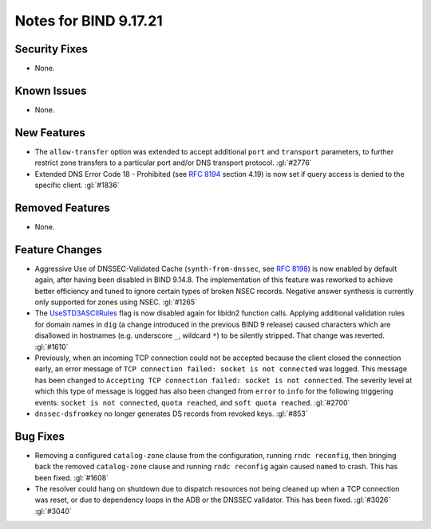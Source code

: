 .. 
   Copyright (C) Internet Systems Consortium, Inc. ("ISC")
   
   This Source Code Form is subject to the terms of the Mozilla Public
   License, v. 2.0. If a copy of the MPL was not distributed with this
   file, you can obtain one at https://mozilla.org/MPL/2.0/.
   
   See the COPYRIGHT file distributed with this work for additional
   information regarding copyright ownership.

Notes for BIND 9.17.21
----------------------

Security Fixes
~~~~~~~~~~~~~~

- None.

Known Issues
~~~~~~~~~~~~

- None.

New Features
~~~~~~~~~~~~

- The ``allow-transfer`` option was extended to accept additional
  ``port`` and ``transport`` parameters, to further restrict zone
  transfers to a particular port and/or DNS transport protocol.
  :gl:`#2776`

- Extended DNS Error Code 18 - Prohibited (see :rfc:`8194` section
  4.19) is now set if query access is denied to the specific client.
  :gl:`#1836`

Removed Features
~~~~~~~~~~~~~~~~

- None.

Feature Changes
~~~~~~~~~~~~~~~

- Aggressive Use of DNSSEC-Validated Cache (``synth-from-dnssec``, see
  :rfc:`8198`) is now enabled by default again, after having been
  disabled in BIND 9.14.8. The implementation of this feature was
  reworked to achieve better efficiency and tuned to ignore certain
  types of broken NSEC records. Negative answer synthesis is currently
  only supported for zones using NSEC. :gl:`#1265`

- The `UseSTD3ASCIIRules`_ flag is now disabled again for libidn2
  function calls. Applying additional validation rules for domain names
  in ``dig`` (a change introduced in the previous BIND 9 release) caused
  characters which are disallowed in hostnames (e.g. underscore ``_``,
  wildcard ``*``) to be silently stripped. That change was reverted.
  :gl:`#1610`

- Previously, when an incoming TCP connection could not be accepted
  because the client closed the connection early, an error message of
  ``TCP connection failed: socket is not connected`` was logged. This
  message has been changed to ``Accepting TCP connection failed: socket
  is not connected``. The severity level at which this type of message
  is logged has also been changed from ``error`` to ``info`` for the
  following triggering events: ``socket is not connected``, ``quota
  reached``, and ``soft quota reached``. :gl:`#2700`

- ``dnssec-dsfromkey`` no longer generates DS records from revoked keys.
  :gl:`#853`

.. _UseSTD3ASCIIRules: http://www.unicode.org/reports/tr46/#UseSTD3ASCIIRules

Bug Fixes
~~~~~~~~~

- Removing a configured ``catalog-zone`` clause from the configuration,
  running ``rndc reconfig``, then bringing back the removed
  ``catalog-zone`` clause and running ``rndc reconfig`` again caused
  ``named`` to crash. This has been fixed. :gl:`#1608`

- The resolver could hang on shutdown due to dispatch resources not
  being cleaned up when a TCP connection was reset, or due to dependency
  loops in the ADB or the DNSSEC validator. This has been fixed.
  :gl:`#3026` :gl:`#3040`
